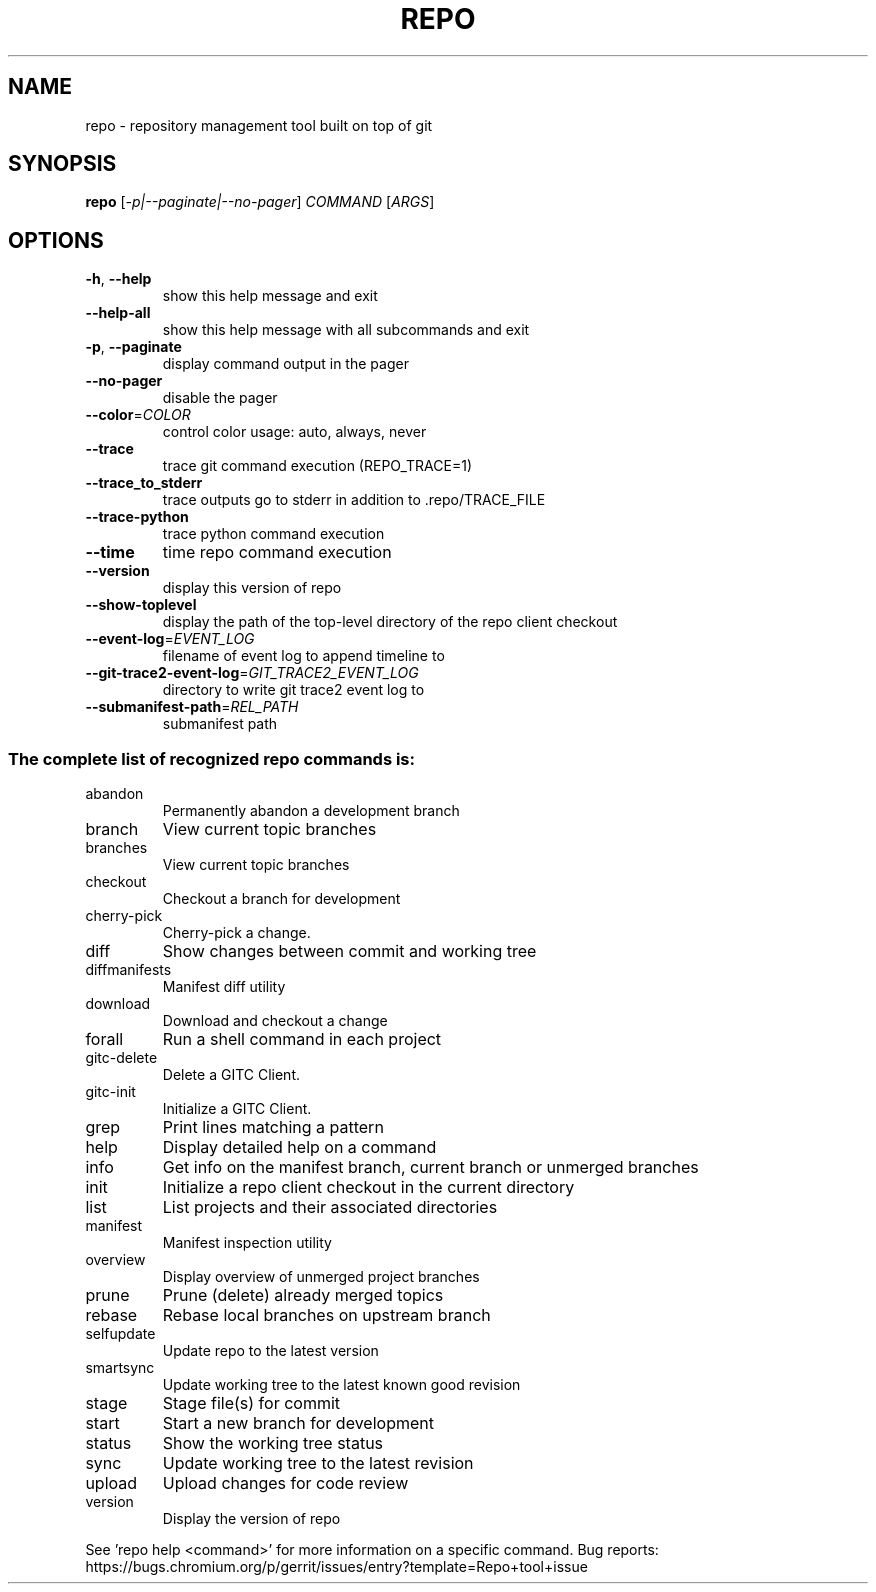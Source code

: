 .\" DO NOT MODIFY THIS FILE!  It was generated by help2man.
.TH REPO "1" "November 2022" "repo" "Repo Manual"
.SH NAME
repo \- repository management tool built on top of git
.SH SYNOPSIS
.B repo
[\fI\,-p|--paginate|--no-pager\/\fR] \fI\,COMMAND \/\fR[\fI\,ARGS\/\fR]
.SH OPTIONS
.TP
\fB\-h\fR, \fB\-\-help\fR
show this help message and exit
.TP
\fB\-\-help\-all\fR
show this help message with all subcommands and exit
.TP
\fB\-p\fR, \fB\-\-paginate\fR
display command output in the pager
.TP
\fB\-\-no\-pager\fR
disable the pager
.TP
\fB\-\-color\fR=\fI\,COLOR\/\fR
control color usage: auto, always, never
.TP
\fB\-\-trace\fR
trace git command execution (REPO_TRACE=1)
.TP
\fB\-\-trace_to_stderr\fR
trace outputs go to stderr in addition to
\&.repo/TRACE_FILE
.TP
\fB\-\-trace\-python\fR
trace python command execution
.TP
\fB\-\-time\fR
time repo command execution
.TP
\fB\-\-version\fR
display this version of repo
.TP
\fB\-\-show\-toplevel\fR
display the path of the top\-level directory of the
repo client checkout
.TP
\fB\-\-event\-log\fR=\fI\,EVENT_LOG\/\fR
filename of event log to append timeline to
.TP
\fB\-\-git\-trace2\-event\-log\fR=\fI\,GIT_TRACE2_EVENT_LOG\/\fR
directory to write git trace2 event log to
.TP
\fB\-\-submanifest\-path\fR=\fI\,REL_PATH\/\fR
submanifest path
.SS "The complete list of recognized repo commands is:"
.TP
abandon
Permanently abandon a development branch
.TP
branch
View current topic branches
.TP
branches
View current topic branches
.TP
checkout
Checkout a branch for development
.TP
cherry\-pick
Cherry\-pick a change.
.TP
diff
Show changes between commit and working tree
.TP
diffmanifests
Manifest diff utility
.TP
download
Download and checkout a change
.TP
forall
Run a shell command in each project
.TP
gitc\-delete
Delete a GITC Client.
.TP
gitc\-init
Initialize a GITC Client.
.TP
grep
Print lines matching a pattern
.TP
help
Display detailed help on a command
.TP
info
Get info on the manifest branch, current branch or unmerged branches
.TP
init
Initialize a repo client checkout in the current directory
.TP
list
List projects and their associated directories
.TP
manifest
Manifest inspection utility
.TP
overview
Display overview of unmerged project branches
.TP
prune
Prune (delete) already merged topics
.TP
rebase
Rebase local branches on upstream branch
.TP
selfupdate
Update repo to the latest version
.TP
smartsync
Update working tree to the latest known good revision
.TP
stage
Stage file(s) for commit
.TP
start
Start a new branch for development
.TP
status
Show the working tree status
.TP
sync
Update working tree to the latest revision
.TP
upload
Upload changes for code review
.TP
version
Display the version of repo
.PP
See 'repo help <command>' for more information on a specific command.
Bug reports: https://bugs.chromium.org/p/gerrit/issues/entry?template=Repo+tool+issue
